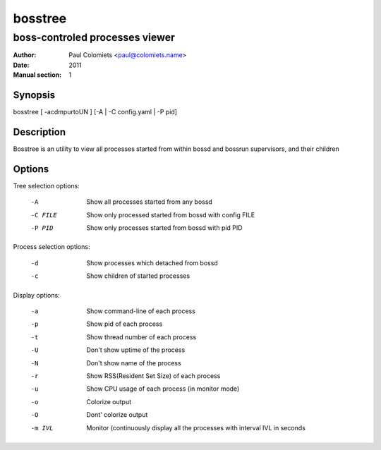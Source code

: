 ========
bosstree
========

-------------------------------
boss-controled processes viewer
-------------------------------

:Author: Paul Colomiets <paul@colomiets.name>
:Date: 2011
:Manual section: 1

Synopsis
--------

| bosstree [ -acdmpurtoUN ] [-A | -C config.yaml | -P pid]

Description
-----------

Bosstree is an utility to view all processes started from within bossd and
bossrun supervisors, and their children

Options
-------

Tree selection options:

   -A       Show all processes started from any bossd
   -C FILE  Show only processed started from bossd with config FILE
   -P PID   Show only processes started from bossd with pid PID

Process selection options:

   -d       Show processes which detached from bossd
   -c       Show children of started processes

Display options:

   -a       Show command-line of each process
   -p       Show pid of each process
   -t       Show thread number of each process
   -U       Don't show uptime of the process
   -N       Don't show name of the process
   -r       Show RSS(Resident Set Size) of each process
   -u       Show CPU usage of each process (in monitor mode)
   -o       Colorize output
   -O       Dont' colorize output
   -m IVL   Monitor (continuously display all the processes with
            interval IVL in seconds


